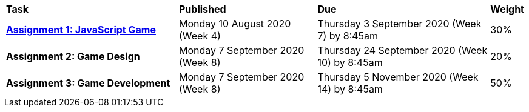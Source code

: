 [cols="5,4,5,1"]
|===

^|*Task*
^|*Published*
^|*Due*
^|*Weight*

{set:cellbgcolor:white}
.^|*<<s2assign1/index.adoc#, Assignment 1: JavaScript Game>>*
.^|Monday 10 August 2020 (Week 4)
.^|Thursday 3 September 2020 (Week 7) by 8:45am
^.^|30%

.^|*Assignment 2: Game Design*
.^|Monday 7 September 2020 (Week 8)
.^|Thursday 24 September 2020 (Week 10) by 8:45am
^.^|20%

.^|*Assignment 3: Game Development*
.^|Monday 7 September 2020 (Week 8)
.^|Thursday 5 November 2020 (Week 14) by 8:45am
^.^|50%

|===
